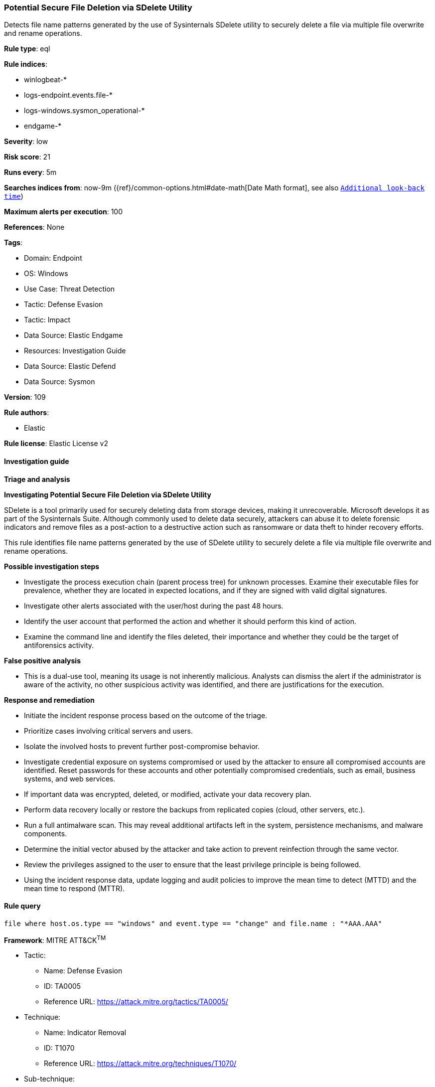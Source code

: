 [[prebuilt-rule-8-12-8-potential-secure-file-deletion-via-sdelete-utility]]
=== Potential Secure File Deletion via SDelete Utility

Detects file name patterns generated by the use of Sysinternals SDelete utility to securely delete a file via multiple file overwrite and rename operations.

*Rule type*: eql

*Rule indices*: 

* winlogbeat-*
* logs-endpoint.events.file-*
* logs-windows.sysmon_operational-*
* endgame-*

*Severity*: low

*Risk score*: 21

*Runs every*: 5m

*Searches indices from*: now-9m ({ref}/common-options.html#date-math[Date Math format], see also <<rule-schedule, `Additional look-back time`>>)

*Maximum alerts per execution*: 100

*References*: None

*Tags*: 

* Domain: Endpoint
* OS: Windows
* Use Case: Threat Detection
* Tactic: Defense Evasion
* Tactic: Impact
* Data Source: Elastic Endgame
* Resources: Investigation Guide
* Data Source: Elastic Defend
* Data Source: Sysmon

*Version*: 109

*Rule authors*: 

* Elastic

*Rule license*: Elastic License v2


==== Investigation guide



*Triage and analysis*



*Investigating Potential Secure File Deletion via SDelete Utility*


SDelete is a tool primarily used for securely deleting data from storage devices, making it unrecoverable. Microsoft develops it as part of the Sysinternals Suite. Although commonly used to delete data securely, attackers can abuse it to delete forensic indicators and remove files as a post-action to a destructive action such as ransomware or data theft to hinder recovery efforts.

This rule identifies file name patterns generated by the use of SDelete utility to securely delete a file via multiple file overwrite and rename operations.


*Possible investigation steps*


- Investigate the process execution chain (parent process tree) for unknown processes. Examine their executable files for prevalence, whether they are located in expected locations, and if they are signed with valid digital signatures.
- Investigate other alerts associated with the user/host during the past 48 hours.
- Identify the user account that performed the action and whether it should perform this kind of action.
- Examine the command line and identify the files deleted, their importance and whether they could be the target of antiforensics activity.


*False positive analysis*


- This is a dual-use tool, meaning its usage is not inherently malicious. Analysts can dismiss the alert if the administrator is aware of the activity, no other suspicious activity was identified, and there are justifications for the execution.


*Response and remediation*


- Initiate the incident response process based on the outcome of the triage.
  - Prioritize cases involving critical servers and users.
- Isolate the involved hosts to prevent further post-compromise behavior.
- Investigate credential exposure on systems compromised or used by the attacker to ensure all compromised accounts are identified. Reset passwords for these accounts and other potentially compromised credentials, such as email, business systems, and web services.
- If important data was encrypted, deleted, or modified, activate your data recovery plan.
    - Perform data recovery locally or restore the backups from replicated copies (cloud, other servers, etc.).
- Run a full antimalware scan. This may reveal additional artifacts left in the system, persistence mechanisms, and malware components.
- Determine the initial vector abused by the attacker and take action to prevent reinfection through the same vector.
- Review the privileges assigned to the user to ensure that the least privilege principle is being followed.
- Using the incident response data, update logging and audit policies to improve the mean time to detect (MTTD) and the mean time to respond (MTTR).


==== Rule query


[source, js]
----------------------------------
file where host.os.type == "windows" and event.type == "change" and file.name : "*AAA.AAA"

----------------------------------

*Framework*: MITRE ATT&CK^TM^

* Tactic:
** Name: Defense Evasion
** ID: TA0005
** Reference URL: https://attack.mitre.org/tactics/TA0005/
* Technique:
** Name: Indicator Removal
** ID: T1070
** Reference URL: https://attack.mitre.org/techniques/T1070/
* Sub-technique:
** Name: File Deletion
** ID: T1070.004
** Reference URL: https://attack.mitre.org/techniques/T1070/004/
* Tactic:
** Name: Impact
** ID: TA0040
** Reference URL: https://attack.mitre.org/tactics/TA0040/
* Technique:
** Name: Data Destruction
** ID: T1485
** Reference URL: https://attack.mitre.org/techniques/T1485/
